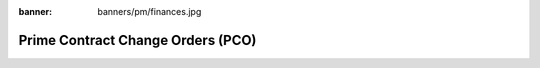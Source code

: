 :banner: banners/pm/finances.jpg

===============================
Prime Contract Change Orders (PCO)
===============================

.. youtube:: 3mQfsNiDfy8
    :align: right
    :width: 700
    :height: 394


